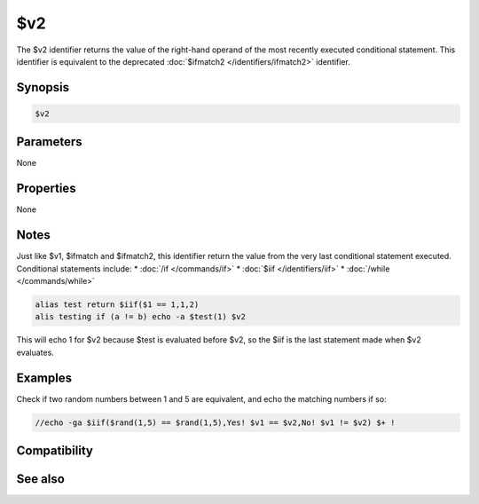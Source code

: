 $v2
===

The $v2 identifier returns the value of the right-hand operand of the most recently executed conditional statement. This identifier is equivalent to the deprecated :doc:`$ifmatch2 </identifiers/ifmatch2>` identifier.

Synopsis
--------

.. code:: text

    $v2

Parameters
----------

None

Properties
----------

None

Notes
-----

Just like $v1, $ifmatch and $ifmatch2, this identifier return the value from the very last conditional statement executed. Conditional statements include:
* :doc:`/if </commands/if>`
* :doc:`$iif </identifiers/iif>`
* :doc:`/while </commands/while>`

.. code:: text

    alias test return $iif($1 == 1,1,2)
    alis testing if (a != b) echo -a $test(1) $v2

This will echo 1 for $v2 because $test is evaluated before $v2, so the $iif is the last statement made when $v2 evaluates.

Examples
--------

Check if two random numbers between 1 and 5 are equivalent, and echo the matching numbers if so:

.. code:: text

    //echo -ga $iif($rand(1,5) == $rand(1,5),Yes! $v1 == $v2,No! $v1 != $v2) $+ !

Compatibility
-------------

.. compatibility:: 6.16

See also
--------

.. hlist::
    :columns: 4

    * :ref:`while_loops`
    * :doc:`$v1 </identifiers/v1>`
    * :doc:`$ifmatch </identifiers/ifmatch>`
    * :doc:`$ifmatch2 </identifiers/ifmatch2>`
    * :doc:`/if </commands/if>`
    * :doc:`$iif </identifiers/iif>`
    * :doc:`/while </commands/while>`

